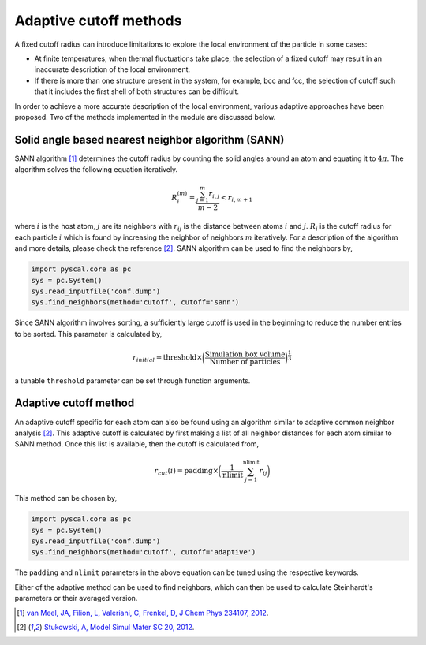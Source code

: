 
Adaptive cutoff methods
-----------------------

A fixed cutoff radius can introduce limitations to explore the local environment of the particle in
some cases:

-  At finite temperatures, when thermal fluctuations take place, the selection
   of a fixed cutoff may result in an inaccurate description of the local environment.

-  If there is more than one structure present in the system, for
   example, bcc and fcc, the selection of cutoff such that it includes
   the first shell of both structures can be difficult.

In order to achieve a more accurate description of the local environment, various adaptive approaches
have been proposed. Two of the methods implemented in the module are
discussed below.

Solid angle based nearest neighbor algorithm (SANN)
~~~~~~~~~~~~~~~~~~~~~~~~~~~~~~~~~~~~~~~~~~~~~~~~~~~

SANN algorithm [1]_ determines the cutoff radius by counting the solid
angles around an atom and equating it to :math:`4\pi`. The algorithm
solves the following equation iteratively.


.. math:: R_i^{(m)} = \frac{\sum_{j=1}^m r_{i,j}}{m-2} < r_{i, m+1}

where :math:`i` is the host atom, :math:`j` are its neighbors with :math:`r_{ij}`
is the distance between atoms :math:`i` and :math:`j`.
:math:`R_i` is the cutoff radius for each particle :math:`i` which is
found by increasing the neighbor of neighbors :math:`m` iteratively. For a
description of the algorithm and more details, please check the reference [2]_. SANN
algorithm can be used to find the neighbors by,

.. code:: python

    import pyscal.core as pc
    sys = pc.System()
    sys.read_inputfile('conf.dump')
    sys.find_neighbors(method='cutoff', cutoff='sann')

Since SANN algorithm involves sorting, a sufficiently large cutoff is
used in the beginning to reduce the number entries to be sorted. This
parameter is calculated by,


  .. math::  r_{initial} = \mathrm{threshold} \times \bigg(\frac{\mathrm{Simulation~box~volume}}{\mathrm{Number~of~particles}}\bigg)^{\frac{1}{3}}

a tunable ``threshold`` parameter can be set through function arguments.

Adaptive cutoff method
~~~~~~~~~~~~~~~~~~~~~~

An adaptive cutoff specific for each atom can also be found using an
algorithm similar to adaptive common neighbor analysis [2]_. This adaptive
cutoff is calculated by first making a list of all neighbor distances
for each atom similar to SANN method. Once this list is available,
then the cutoff is calculated from,


  .. math::  r_{cut}(i) = \mathrm{padding}\times \bigg(\frac{1}{\mathrm{nlimit}} \sum_{j=1}^{\mathrm{nlimit}} r_{ij} \bigg)

This method can be chosen by,

.. code:: python

    import pyscal.core as pc
    sys = pc.System()
    sys.read_inputfile('conf.dump')
    sys.find_neighbors(method='cutoff', cutoff='adaptive')

The ``padding`` and ``nlimit`` parameters in the above equation can be
tuned using the respective keywords.

Either of the adaptive method can be used to find neighbors, which can
then be used to calculate Steinhardt's parameters or their averaged version.

.. [1] `van Meel, JA, Filion, L, Valeriani, C, Frenkel, D, J Chem Phys 234107, 2012 <https://aip.scitation.org/doi/full/10.1063/1.4729313>`_.
.. [2] `Stukowski, A, Model Simul Mater SC 20, 2012 <https://iopscience.iop.org/article/10.1088/0965-0393/20/4/045021/meta>`_.

